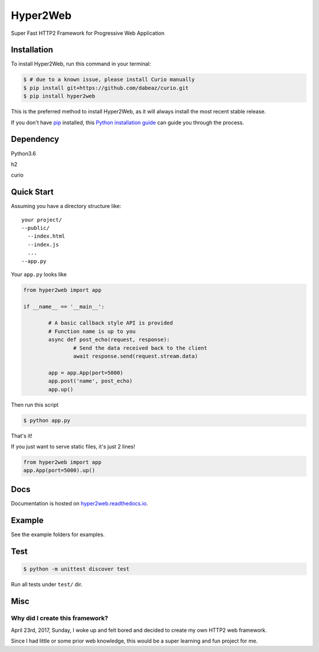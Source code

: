 =========
Hyper2Web
=========
Super Fast HTTP2 Framework for Progressive Web Application

Installation
############

To install Hyper2Web, run this command in your terminal:

.. code-block:: console

    $ # due to a known issue, please install Curio manually
    $ pip install git+https://github.com/dabeaz/curio.git
    $ pip install hyper2web

This is the preferred method to install Hyper2Web, as it will always install the most recent stable release.

If you don't have `pip`_ installed, this `Python installation guide`_ can guide
you through the process.

.. _pip: https://pip.pypa.io
.. _Python installation guide: http://docs.python-guide.org/en/latest/starting/installation/


Dependency
##########

Python3.6

h2

curio


Quick Start
###########

Assuming you have a directory structure like::

	your project/
	--public/
	  --index.html
	  --index.js
	  ...
	--app.py

Your ``app.py`` looks like

.. code-block:: python

	from hyper2web import app

	if __name__ == '__main__':

		# A basic callback style API is provided
		# Function name is up to you
		async def post_echo(request, response):
			# Send the data received back to the client
			await response.send(request.stream.data)

		app = app.App(port=5000)
		app.post('name', post_echo)
		app.up()


Then run this script

.. code-block:: console

	$ python app.py

That's it!

If you just want to serve static files, it's just 2 lines!

.. code-block:: python

	from hyper2web import app
	app.App(port=5000).up()


Docs
####
Documentation is hosted on hyper2web.readthedocs.io_.

.. _hyper2web.readthedocs.io: http://hyper2web.readthedocs.io

Example
#######

See the example folders for examples.

Test
####

.. code-block:: console

	$ python -m unittest discover test

Run all tests under ``test/`` dir.


Misc
####

Why did I create this framework?
********************************

April 23rd, 2017, Sunday, I woke up and felt bored and decided to create my own HTTP2 web framework.

Since I had little or some prior web knowledge, this would be a super learning and fun project for me.
